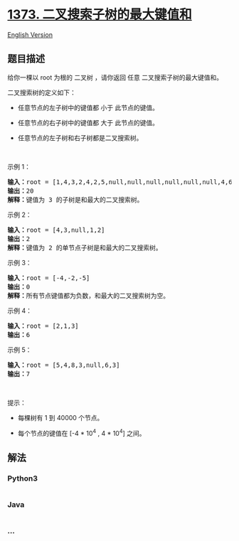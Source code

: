 * [[https://leetcode-cn.com/problems/maximum-sum-bst-in-binary-tree][1373.
二叉搜索子树的最大键值和]]
  :PROPERTIES:
  :CUSTOM_ID: 二叉搜索子树的最大键值和
  :END:
[[./solution/1300-1399/1373.Maximum Sum BST in Binary Tree/README_EN.org][English
Version]]

** 题目描述
   :PROPERTIES:
   :CUSTOM_ID: 题目描述
   :END:

#+begin_html
  <!-- 这里写题目描述 -->
#+end_html

#+begin_html
  <p>
#+end_html

给你一棵以 root 为根的 二叉树 ，请你返回 任意 二叉搜索子树的最大键值和。

#+begin_html
  </p>
#+end_html

#+begin_html
  <p>
#+end_html

二叉搜索树的定义如下：

#+begin_html
  </p>
#+end_html

#+begin_html
  <ul>
#+end_html

#+begin_html
  <li>
#+end_html

任意节点的左子树中的键值都 小于 此节点的键值。

#+begin_html
  </li>
#+end_html

#+begin_html
  <li>
#+end_html

任意节点的右子树中的键值都 大于 此节点的键值。

#+begin_html
  </li>
#+end_html

#+begin_html
  <li>
#+end_html

任意节点的左子树和右子树都是二叉搜索树。

#+begin_html
  </li>
#+end_html

#+begin_html
  </ul>
#+end_html

#+begin_html
  <p>
#+end_html

 

#+begin_html
  </p>
#+end_html

#+begin_html
  <p>
#+end_html

示例 1：

#+begin_html
  </p>
#+end_html

#+begin_html
  <p>
#+end_html

#+begin_html
  </p>
#+end_html

#+begin_html
  <pre>
  <strong>输入：</strong>root = [1,4,3,2,4,2,5,null,null,null,null,null,null,4,6]
  <strong>输出：</strong>20
  <strong>解释：</strong>键值为 3 的子树是和最大的二叉搜索树。
  </pre>
#+end_html

#+begin_html
  <p>
#+end_html

示例 2：

#+begin_html
  </p>
#+end_html

#+begin_html
  <p>
#+end_html

#+begin_html
  </p>
#+end_html

#+begin_html
  <pre>
  <strong>输入：</strong>root = [4,3,null,1,2]
  <strong>输出：</strong>2
  <strong>解释：</strong>键值为 2 的单节点子树是和最大的二叉搜索树。
  </pre>
#+end_html

#+begin_html
  <p>
#+end_html

示例 3：

#+begin_html
  </p>
#+end_html

#+begin_html
  <pre>
  <strong>输入：</strong>root = [-4,-2,-5]
  <strong>输出：</strong>0
  <strong>解释：</strong>所有节点键值都为负数，和最大的二叉搜索树为空。
  </pre>
#+end_html

#+begin_html
  <p>
#+end_html

示例 4：

#+begin_html
  </p>
#+end_html

#+begin_html
  <pre>
  <strong>输入：</strong>root = [2,1,3]
  <strong>输出：</strong>6
  </pre>
#+end_html

#+begin_html
  <p>
#+end_html

示例 5：

#+begin_html
  </p>
#+end_html

#+begin_html
  <pre>
  <strong>输入：</strong>root = [5,4,8,3,null,6,3]
  <strong>输出：</strong>7
  </pre>
#+end_html

#+begin_html
  <p>
#+end_html

 

#+begin_html
  </p>
#+end_html

#+begin_html
  <p>
#+end_html

提示：

#+begin_html
  </p>
#+end_html

#+begin_html
  <ul>
#+end_html

#+begin_html
  <li>
#+end_html

每棵树有 1 到 40000 个节点。

#+begin_html
  </li>
#+end_html

#+begin_html
  <li>
#+end_html

每个节点的键值在 [-4 * 10^4 , 4 * 10^4] 之间。

#+begin_html
  </li>
#+end_html

#+begin_html
  </ul>
#+end_html

** 解法
   :PROPERTIES:
   :CUSTOM_ID: 解法
   :END:

#+begin_html
  <!-- 这里可写通用的实现逻辑 -->
#+end_html

#+begin_html
  <!-- tabs:start -->
#+end_html

*** *Python3*
    :PROPERTIES:
    :CUSTOM_ID: python3
    :END:

#+begin_html
  <!-- 这里可写当前语言的特殊实现逻辑 -->
#+end_html

#+begin_src python
#+end_src

*** *Java*
    :PROPERTIES:
    :CUSTOM_ID: java
    :END:

#+begin_html
  <!-- 这里可写当前语言的特殊实现逻辑 -->
#+end_html

#+begin_src java
#+end_src

*** *...*
    :PROPERTIES:
    :CUSTOM_ID: section
    :END:
#+begin_example
#+end_example

#+begin_html
  <!-- tabs:end -->
#+end_html
